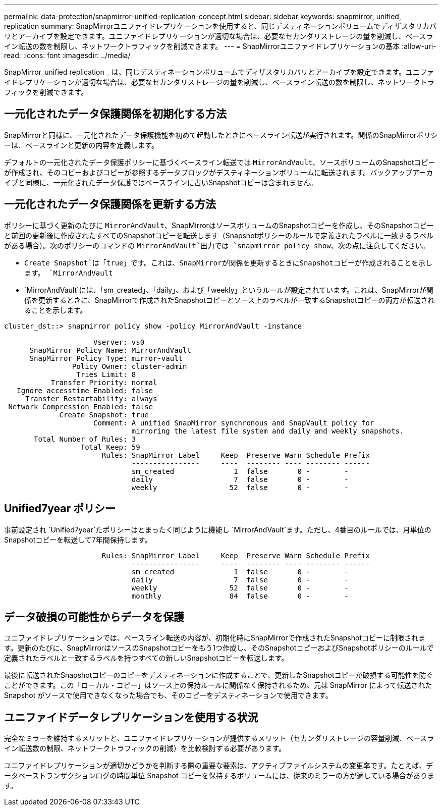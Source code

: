 ---
permalink: data-protection/snapmirror-unified-replication-concept.html 
sidebar: sidebar 
keywords: snapmirror, unified, replication 
summary: SnapMirrorユニファイドレプリケーションを使用すると、同じデスティネーションボリュームでディザスタリカバリとアーカイブを設定できます。ユニファイドレプリケーションが適切な場合は、必要なセカンダリストレージの量を削減し、ベースライン転送の数を制限し、ネットワークトラフィックを削減できます。 
---
= SnapMirrorユニファイドレプリケーションの基本
:allow-uri-read: 
:icons: font
:imagesdir: ../media/


[role="lead"]
SnapMirror_unified replication _ は、同じデスティネーションボリュームでディザスタリカバリとアーカイブを設定できます。ユニファイドレプリケーションが適切な場合は、必要なセカンダリストレージの量を削減し、ベースライン転送の数を制限し、ネットワークトラフィックを削減できます。



== 一元化されたデータ保護関係を初期化する方法

SnapMirrorと同様に、一元化されたデータ保護機能を初めて起動したときにベースライン転送が実行されます。関係のSnapMirrorポリシーは、ベースラインと更新の内容を定義します。

デフォルトの一元化されたデータ保護ポリシーに基づくベースライン転送では `MirrorAndVault`、ソースボリュームのSnapshotコピーが作成され、そのコピーおよびコピーが参照するデータブロックがデスティネーションボリュームに転送されます。バックアップアーカイブと同様に、一元化されたデータ保護ではベースラインに古いSnapshotコピーは含まれません。



== 一元化されたデータ保護関係を更新する方法

ポリシーに基づく更新のたびに `MirrorAndVault`、SnapMirrorはソースボリュームのSnapshotコピーを作成し、そのSnapshotコピーと前回の更新後に作成されたすべてのSnapshotコピーを転送します（Snapshotポリシーのルールで定義されたラベルに一致するラベルがある場合）。次のポリシーのコマンドの `MirrorAndVault`出力では `snapmirror policy show`、次の点に注意してください。

* `Create Snapshot`は「true」です。これは、SnapMirrorが関係を更新するときにSnapshotコピーが作成されることを示します。 `MirrorAndVault`
* `MirrorAndVault`には、「sm_created」、「daily」、および「weekly」というルールが設定されています。これは、SnapMirrorが関係を更新するときに、SnapMirrorで作成されたSnapshotコピーとソース上のラベルが一致するSnapshotコピーの両方が転送されることを示します。


[listing]
----
cluster_dst::> snapmirror policy show -policy MirrorAndVault -instance

                     Vserver: vs0
      SnapMirror Policy Name: MirrorAndVault
      SnapMirror Policy Type: mirror-vault
                Policy Owner: cluster-admin
                 Tries Limit: 8
           Transfer Priority: normal
   Ignore accesstime Enabled: false
     Transfer Restartability: always
 Network Compression Enabled: false
             Create Snapshot: true
                     Comment: A unified SnapMirror synchronous and SnapVault policy for
                              mirroring the latest file system and daily and weekly snapshots.
       Total Number of Rules: 3
                  Total Keep: 59
                       Rules: SnapMirror Label     Keep  Preserve Warn Schedule Prefix
                              ----------------     ----  -------- ---- -------- ------
                              sm_created              1  false       0 -        -
                              daily                   7  false       0 -        -
                              weekly                 52  false       0 -        -
----


== Unified7year ポリシー

事前設定され `Unified7year`たポリシーはとまったく同じように機能し `MirrorAndVault`ます。ただし、4番目のルールでは、月単位のSnapshotコピーを転送して7年間保持します。

[listing]
----

                       Rules: SnapMirror Label     Keep  Preserve Warn Schedule Prefix
                              ----------------     ----  -------- ---- -------- ------
                              sm_created              1  false       0 -        -
                              daily                   7  false       0 -        -
                              weekly                 52  false       0 -        -
                              monthly                84  false       0 -        -
----


== データ破損の可能性からデータを保護

ユニファイドレプリケーションでは、ベースライン転送の内容が、初期化時にSnapMirrorで作成されたSnapshotコピーに制限されます。更新のたびに、SnapMirrorはソースのSnapshotコピーをもう1つ作成し、そのSnapshotコピーおよびSnapshotポリシーのルールで定義されたラベルと一致するラベルを持つすべての新しいSnapshotコピーを転送します。

最後に転送されたSnapshotコピーのコピーをデスティネーションに作成することで、更新したSnapshotコピーが破損する可能性を防ぐことができます。この「ローカル・コピー」はソース上の保持ルールに関係なく保持されるため、元は SnapMirror によって転送された Snapshot がソースで使用できなくなった場合でも、そのコピーをデスティネーションで使用できます。



== ユニファイドデータレプリケーションを使用する状況

完全なミラーを維持するメリットと、ユニファイドレプリケーションが提供するメリット（セカンダリストレージの容量削減、ベースライン転送数の制限、ネットワークトラフィックの削減）を比較検討する必要があります。

ユニファイドレプリケーションが適切かどうかを判断する際の重要な要素は、アクティブファイルシステムの変更率です。たとえば、データベーストランザクションログの時間単位 Snapshot コピーを保持するボリュームには、従来のミラーの方が適している場合があります。
